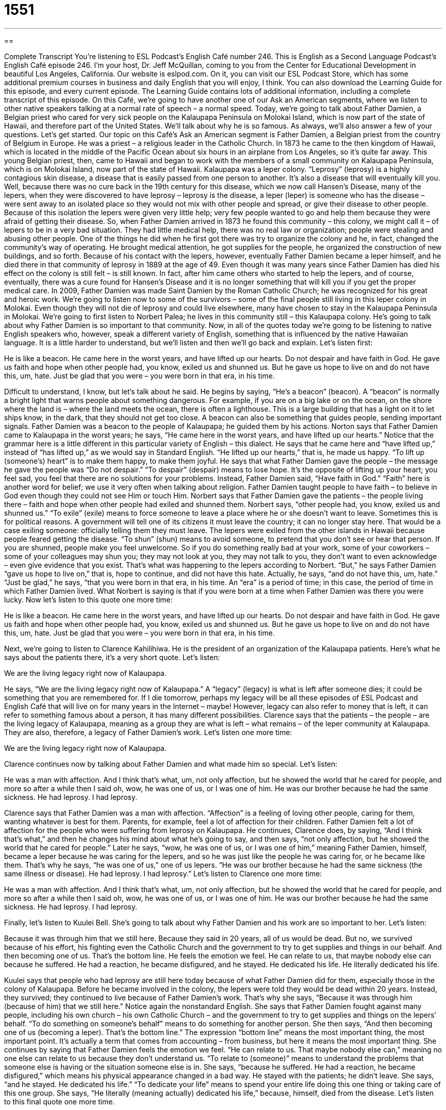 = 1551
:toc: left
:toclevels: 3
:sectnums:
:stylesheet: ../../../myAdocCss.css

'''

== 

Complete Transcript
You’re listening to ESL Podcast’s English Café number 246.
This is English as a Second Language Podcast’s English Café episode 246. I’m your host, Dr. Jeff McQuillan, coming to you from the Center for Educational Development in beautiful Los Angeles, California.
Our website is eslpod.com. On it, you can visit our ESL Podcast Store, which has some additional premium courses in business and daily English that you will enjoy, I think. You can also download the Learning Guide for this episode, and every current episode. The Learning Guide contains lots of additional information, including a complete transcript of this episode.
On this Café, we’re going to have another one of our Ask an American segments, where we listen to other native speakers talking at a normal rate of speech – a normal speed. Today, we’re going to talk about Father Damien, a Belgian priest who cared for very sick people on the Kalaupapa Peninsula on Molokai Island, which is now part of the state of Hawaii, and therefore part of the United States. We’ll talk about why he is so famous. As always, we’ll also answer a few of your questions. Let’s get started.
Our topic on this Café’s Ask an American segment is Father Damien, a Belgian priest from the country of Belgium in Europe. He was a priest – a religious leader in the Catholic Church. In 1873 he came to the then kingdom of Hawaii, which is located in the middle of the Pacific Ocean about six hours in an airplane from Los Angeles, so it’s quite far away. This young Belgian priest, then, came to Hawaii and began to work with the members of a small community on Kalaupapa Peninsula, which is on Molokai Island, now part of the state of Hawaii. Kalaupapa was a leper colony. “Leprosy” (leprosy) is a highly contagious skin disease, a disease that is easily passed from one person to another. It’s also a disease that will eventually kill you.
Well, because there was no cure back in the 19th century for this disease, which we now call Hansen’s Disease, many of the lepers, when they were discovered to have leprosy – leprosy is the disease, a leper (leper) is someone who has the disease – were sent away to an isolated place so they would not mix with other people and spread, or give their disease to other people. Because of this isolation the lepers were given very little help; very few people wanted to go and help them because they were afraid of getting their disease.
So, when Father Damien arrived in 1873 he found this community – this colony, we might call it – of lepers to be in a very bad situation. They had little medical help, there was no real law or organization; people were stealing and abusing other people. One of the things he did when he first got there was try to organize the colony and he, in fact, changed the community’s way of operating. He brought medical attention, he got supplies for the people, he organized the construction of new buildings, and so forth.
Because of his contact with the lepers, however, eventually Father Damien became a leper himself, and he died there in that community of leprosy in 1889 at the age of 49. Even though it was many years since Father Damien has died his effect on the colony is still felt – is still known. In fact, after him came others who started to help the lepers, and of course, eventually, there was a cure found for Hansen’s Disease and it is no longer something that will kill you if you get the proper medical care. In 2009, Father Damien was made Saint Damien by the Roman Catholic Church; he was recognized for his great and heroic work.
We’re going to listen now to some of the survivors – some of the final people still living in this leper colony in Molokai. Even though they will not die of leprosy and could live elsewhere, many have chosen to stay in the Kalaupapa Peninsula in Molokai. We’re going to first listen to Norbert Palea; he lives in this community still – this Kalaupapa colony. He’s going to talk about why Father Damien is so important to that community.
Now, in all of the quotes today we’re going to be listening to native English speakers who, however, speak a different variety of English, something that is influenced by the native Hawaiian language. It is a little harder to understand, but we’ll listen and then we’ll go back and explain. Let’s listen first:
[recording]
He is like a beacon. He came here in the worst years, and have lifted up our hearts. Do not despair and have faith in God. He gave us faith and hope when other people had, you know, exiled us and shunned us. But he gave us hope to live on and do not have this, um, hate. Just be glad that you were – you were born in that era, in his time.
[end of recording]
Difficult to understand, I know, but let’s talk about he said. He begins by saying, “He’s a beacon” (beacon). A “beacon” is normally a bright light that warns people about something dangerous. For example, if you are on a big lake or on the ocean, on the shore where the land is – where the land meets the ocean, there is often a lighthouse. This is a large building that has a light on it to let ships know, in the dark, that they should not get too close. A beacon can also be something that guides people, sending important signals. Father Damien was a beacon to the people of Kalaupapa; he guided them by his actions.
Norton says that Father Damien came to Kalaupapa in the worst years; he says, “He came here in the worst years, and have lifted up our hearts.” Notice that the grammar here is a little different in this particular variety of English – this dialect. He says that he came here and “have lifted up,” instead of “has lifted up,” as we would say in Standard English. “He lifted up our hearts,” that is, he made us happy. “To lift up (someone’s) heart” is to make them happy, to make them joyful.
He says that what Father Damien gave the people – the message he gave the people was “Do not despair.” “To despair” (despair) means to lose hope. It’s the opposite of lifting up your heart; you feel sad, you feel that there are no solutions for your problems. Instead, Father Damien said, “Have faith in God.” “Faith” here is another word for belief; we use it very often when talking about religion. Father Damien taught people to have faith – to believe in God even though they could not see Him or touch Him.
Norbert says that Father Damien gave the patients – the people living there – faith and hope when other people had exiled and shunned them. Norbert says, “other people had, you know, exiled us and shunned us.” “To exile” (exile) means to force someone to leave a place where he or she doesn’t want to leave. Sometimes this is for political reasons. A government will tell one of its citizens it must leave the country; it can no longer stay here. That would be a case exiling someone: officially telling them they must leave. The lepers were exiled from the other islands in Hawaii because people feared getting the disease. “To shun” (shun) means to avoid someone, to pretend that you don’t see or hear that person. If you are shunned, people make you feel unwelcome. So if you do something really bad at your work, some of your coworkers – some of your colleagues may shun you; they may not look at you, they may not talk to you, they don’t want to even acknowledge – even give evidence that you exist. That’s what was happening to the lepers according to Norbert. “But,” he says Father Damien “gave us hope to live on,” that is, hope to continue, and did not have this hate. Actually, he says, “and do not have this, um, hate.” “Just be glad,” he says, “that you were born in that era, in his time. An “era” is a period of time; in this case, the period of time in which Father Damien lived. What Norbert is saying is that if you were born at a time when Father Damien was there you were lucky.
Now let’s listen to this quote one more time:
[recording]
He is like a beacon. He came here in the worst years, and have lifted up our hearts. Do not despair and have faith in God. He gave us faith and hope when other people had, you know, exiled us and shunned us. But he gave us hope to live on and do not have this, um, hate. Just be glad that you were – you were born in that era, in his time.
[end of recording]
Next, we’re going to listen to Clarence Kahilihiwa. He is the president of an organization of the Kalaupapa patients. Here’s what he says about the patients there, it’s a very short quote. Let’s listen:
[recording]
We are the living legacy right now of Kalaupapa.
[end of recording]
He says, “We are the living legacy right now of Kalaupapa.” A “legacy” (legacy) is what is left after someone dies; it could be something that you are remembered for. If I die tomorrow, perhaps my legacy will be all these episodes of ESL Podcast and English Café that will live on for many years in the Internet – maybe! However, legacy can also refer to money that is left, it can refer to something famous about a person, it has many different possibilities. Clarence says that the patients – the people – are the living legacy of Kalaupapa, meaning as a group they are what is left – what remains – of the leper community at Kalaupapa. They are also, therefore, a legacy of Father Damien’s work.
Let’s listen one more time:
[recording]
We are the living legacy right now of Kalaupapa.
[end of recording]
Clarence continues now by talking about Father Damien and what made him so special. Let’s listen:
[recording]
He was a man with affection. And I think that’s what, um, not only affection, but he showed the world that he cared for people, and more so after a while then I said oh, wow, he was one of us, or I was one of him. He was our brother because he had the same sickness. He had leprosy. I had leprosy.
[end of recording]
Clarence says that Father Damien was a man with affection. “Affection” is a feeling of loving other people, caring for them, wanting whatever is best for them. Parents, for example, feel a lot of affection for their children. Father Damien felt a lot of affection for the people who were suffering from leprosy on Kalaupapa.
He continues, Clarence does, by saying, “And I think that’s what,” and then he changes his mind about what he’s going to say, and then says, “not only affection, but he showed the world that he cared for people.” Later he says, “wow, he was one of us, or I was one of him,” meaning Father Damien, himself, became a leper because he was caring for the lepers, and so he was just like the people he was caring for, or he became like them. That’s why he says, “he was one of us,” one of us lepers. “He was our brother because he had the same sickness (the same illness or disease). He had leprosy. I had leprosy.”
Let’s listen to Clarence one more time:
[recording]
He was a man with affection. And I think that’s what, um, not only affection, but he showed the world that he cared for people, and more so after a while then I said oh, wow, he was one of us, or I was one of him. He was our brother because he had the same sickness. He had leprosy. I had leprosy.
[end of recording]
Finally, let’s listen to Kuulei Bell. She’s going to talk about why Father Damien and his work are so important to her. Let’s listen:
[recording]
Because it was through him that we still here. Because they said in 20 years, all of us would be dead. But no, we survived because of his effort, his fighting even the Catholic Church and the government to try to get supplies and things in our behalf. And then becoming one of us. That’s the bottom line. He feels the emotion we feel. He can relate to us, that maybe nobody else can because he suffered. He had a reaction, he became disfigured, and he stayed. He dedicated his life. He literally dedicated his life.
[end of recording]
Kuulei says that people who had leprosy are still here today because of what Father Damien did for them, especially those in the colony of Kalaupapa. Before he became involved in the colony, the lepers were told they would be dead within 20 years. Instead, they survived; they continued to live because of Father Damien’s work. That’s why she says, “Because it was through him (because of him) that we still here.” Notice again the nonstandard English.
She says that Father Damien fought against many people, including his own church – his own Catholic Church – and the government to try to get supplies and things on the lepers’ behalf. “To do something on someone’s behalf” means to do something for another person. She then says, “And then becoming one of us (becoming a leper). That’s the bottom line.” The expression “bottom line” means the most important thing, the most important point. It’s actually a term that comes from accounting – from business, but here it means the most important thing.
She continues by saying that Father Damien feels the emotion we feel. “He can relate to us. That maybe nobody else can,” meaning no one else can relate to us because they don’t understand us. “To relate to (someone)” means to understand the problems that someone else is having or the situation someone else is in. She says, “because he suffered. He had a reaction, he became disfigured,” which means his physical appearance changed in a bad way. He stayed with the patients; he didn’t leave. She says, “and he stayed. He dedicated his life.” “To dedicate your life” means to spend your entire life doing this one thing or taking care of this one group. She says, “He literally (meaning actually) dedicated his life,” because, himself, died from the disease.
Let’s listen to this final quote one more time.
[recording]
Because it was through him that we still here. Because they said in 20 years, all of us would be dead. But no, we survived because of his effort, his fighting even the Catholic Church and the government to try to get supplies and things in our behalf. And then becoming one of us. That’s the bottom line. He feels the emotion we feel. He can relate to us, that maybe nobody else can because he suffered. He had a reaction, he became disfigured, and he stayed. He dedicated his life. He literally dedicated his life.
[end of recording]
If you go to Hawaii now, you can go to Molokai; you can go to the island where Father Damien was, and go to where he was buried – where they put his body. However, it isn’t easy to do. In fact, it’s somewhat difficult to do, but it is possible. The part of the island of Molokai where the colony was is still very isolated.
Saint Damien has been admired by many people, even before he was a saint. Mahatma Gandhi, for example, thought that Damien was a great inspiration to him. The Scottish writer Robert Louis Stevenson also praised Saint Damien for his work, as have many others.
After Damien came many other people who helped the lepers, including a Catholic nun, Sister Marianne Cope, who is also in the process of becoming a saint in the Catholic Church. Again, she died many years ago, but did something similar to what Damien did in helping the lepers.
Now let’s answer a few of your questions.
Our first question is from Ricarda (Ricarda) from Germany. Ricarda wants to know the difference between the verb “to bring” and “to take.” When do you use “bring” and when do you use “take”?
The main difference between “bring” and “take” depends upon where you are compared to what you are talking about, to whom or to where you are bringing or taking something. Both of these things can mean to lead or carry or make something go with you, for example a friend. Other people bring things to you; you take things to other people. Let’s say I’m having a party at my house. I’m not so don’t come over! But, let’s imagine I were; I would ask you, “Could you please bring some beer, and could you bring some soft drinks (some soda)?” I’m asking you to go and get something and transport it to my house. You are bringing it to me. I would take something to someone else: “I’m going to take potato chips to the picnic.” The picnic is over there, I’m here; I’m going to take it to the picnic or to someone at the picnic.
I should also point out the past tense of “bring” is “brought” (brought). It’s not “brang,” it’s not “brung”; it’s irregular. “He brought me some soup when I was sick last week.” “She brought her boyfriend to meet her parents, who didn’t like him.” No surprise!
Phuoc (Phouc) from Vietnam – and I apologize for the bad pronunciation – wants to know the meaning of “And you.” For example, if someone says, “Nice to meet you Ms. Chan,” and Ms. Chan says, “And you.” In this example “and you” is a response to the greeting “nice to meet you.” It’s short for – it’s a short form of “It’s nice to meet you, too.” Sometimes we’ll just simply say, “And you.” You might say in other situations “And you, too.” For example, your friend says, “You have a really nice dress on today,” and you say, “Thank you. And you, too (you also),” unless your friend is a man, and then in which case, it depends!
There’s another common expression that you will hear in informal English that is related to this “and you” phrase, and that is “me, too.” When someone says “nice to meet you,” you cannot say “me, too,” even though it sounds similar. “Me, too” would be the correct response to a greeting or something someone says who is using the first person, meaning “I am, too,” or “I do, too.” That’s what “me, too” means. Even if it isn’t grammatically correct is commonly used, especially in conversation – in informal English. For example: “I’m happy to see you,” Miguel told me. I replied – I said, “Me, too,” meaning I am happy to see you.” Or a friend of yours say, “I would love to visit Japan,” and you say, “Oh! Me, too.” I would like to visit also is what you are saying.
Finally, “and you” can also be used as a question, in asking someone else’s opinion of something. Someone says to you, “How are you today?” you say, “I’m fine, thanks. And you?” meaning and how are you.
Finally, Pisey (Pisey) from an unknown country – although the Internet says that it is a name often found in Cambodia, so perhaps that’s the correct country. The question has to do with the difference between “trustworthy” and “honest.” Both of these words mean the same thing. If you’re “trustworthy” or “honest” you are someone that other people can depend on or rely on. You are someone they can trust; you are worthy of their trust. You are someone who is honest, who tells the truth. So, they’re similar in meanings.
The difference is that “honest” really means more the idea that someone doesn’t lie; they always tell the truth. “Trustworthy” means more that someone can be depended on, someone you can count on when things are difficult. For example, you can call a person trustworthy, but you could also call a car trustworthy: “my trustworthy Mazda,” or “my trustworthy Ford truck.” You could never say “my honest Ford truck,” or “my honest Mazda.” So, there are cases where you can only use one, and that is one of them.
We hope ESL Podcast is trustworthy and that we answer your questions honestly. If you have some, you can email us at eslpod@eslpod.com.
From Los Angeles, California, I’m Jeff McQuillan. Thank you for listening. Come back and listen to us next time on the English Café.
ESL Podcast’s English Café is written and produced by Dr. Jeff McQuillan and Dr. Lucy Tse, copyright 2010 by the Center for Educational Development.
Glossary
beacon – a bright light that warns people about a danger or guides people to safety
* They lit a smoky fire as a beacon to other people in the area.
to despair – to lose hope; to think that one is in an impossible situation with no solution
* As the days passed, people began to despair about finding any more survivors from the plane crash.
faith – belief, most often used to refer to a belief in God
* When her father died, Rebekah turned to her faith for comfort.
to exile – to force someone to leave a place when he or she doesn’t want to leave
* In the past, controversial scientists were often exiled for their ideas.
to shun – to make someone feel very unwelcome by avoiding that person, pretending not to see or hear him or her
* Tracy was shunned by her neighbors for her unusual beliefs.
legacy – what is left after someone dies; what someone is remembered for
* Politicians hope to leave behind a great legacy when they die.
affection – a feeling of loving other people, caring for them, and wanting whatever is best for them
* I give you this ring as a sign of my love and affection.
on (one’s) behalf – a phrase used when doing something for another person, especially when accepting an award for another person
* It is an honor to accept this award on my team’s behalf.
bottom line – the most important part of something; the outcome; the final total on a financial document
* If we hire all these new staff members, how will it affect our bottom line?
to bring – to lead, carry, or make something come along with you from there to here
* Could you please bring me my glasses?
to take – to lead, carry, or make something go along with you from here (or where you are) to there
* Are you going to take your dog with you to the library?
trustworthy – someone or something you can depend or rely on; someone or something you can trust
* Harold asked all his friends to recommend a good, trustworthy mechanic.
honest – truthful and free from deception (someone or something that isn’t what it appears to be); real; respectable
* Have you been completely honest with your girlfriend about your past?
What Insiders Know
Hawaii Five-0
Hawaii Five-0 was a popular American television series that “ran” (was shown on TV) from 1968 to 1980. It was “shot on location” (filmed where a movie or show is set or placed) in Honolulu, Hawaii on the island of Oahu and on the other Hawaiian islands.
The show was about the Hawaiian state “police force” (a group of police officers who work together). Under the leadership of a character named Steve McGarrett, the “fictional” (not real; imaginary) police force protected Hawaii and its residents from international “spies” (people who come from other countries to gather secret government information), criminals, and the “mafia” (organized crime).
In most of the episodes, the police officers “caught” (arrested) the criminals, and the shows ended with Steve McGarrett saying, “Book 'em, Danno!" meaning that he wanted his colleague, Danny (“Danno”), to officially charge the criminal with a crime. The show had “relatively” (comparatively) little information about the police officers’ personal life and instead focused on their work “fighting crime” (trying to find and arrest criminals). The show’s title, “Five-0,” became an informal term used by young Americans to refer to the police.
Hawaii Five-0 inspired another popular television show, Magnum P.I., which was also filmed in Hawaii. One of the reasons why it was created was to use the expensive filmmaking “facilities” (buildings and other resources) that were built in Hawaii to produce Hawaii Five-0. In addition, six “novels” (fictional books) were also written based on the show. Currently, there are discussions about filming a “remake” (a new version of an old show) of Hawaii Five-0 beginning in March 2010.